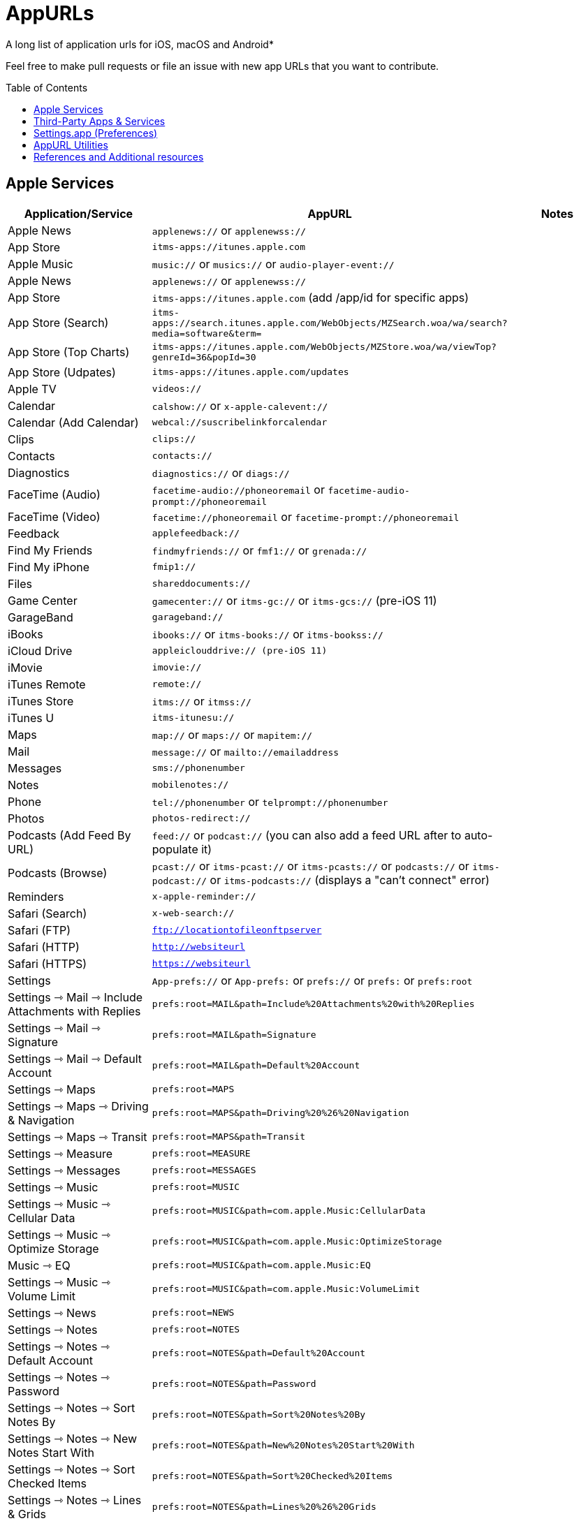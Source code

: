 = AppURLs
:toc:
:toc-placement!:
A long list of application urls for iOS, macOS and Android* 

Feel free to make pull requests or file an issue with new app URLs that you want to contribute.

toc::[]


== Apple Services

|===
|Application/Service |AppURL | Notes

|Apple News
|`applenews://` or `applenewss://`
|

|App Store
|`itms-apps://itunes.apple.com`
| 

|Apple Music
|`music://` or `musics://` or `audio-player-event://`
|

|Apple News 
|`applenews://` or `applenewss://`
|

|App Store 
|`itms-apps://itunes.apple.com` (add /app/id for specific apps)
|

|App Store (Search) 
|`itms-apps://search.itunes.apple.com/WebObjects/MZSearch.woa/wa/search?media=software&term=`
|

|App Store (Top Charts) 
|`itms-apps://itunes.apple.com/WebObjects/MZStore.woa/wa/viewTop?genreId=36&popId=30`
|

|App Store (Udpates) 
|`itms-apps://itunes.apple.com/updates`
|

|Apple TV 
|`videos://`
|

|Calendar 
|`calshow://` or `x-apple-calevent://`
|

|Calendar (Add Calendar) 
|`webcal://suscribelinkforcalendar`
|

|Clips 
|`clips://`
|

|Contacts 
|`contacts://`
|

|Diagnostics 
|`diagnostics://` or `diags://`
|

|FaceTime (Audio) 
|`facetime-audio://phoneoremail` or `facetime-audio-prompt://phoneoremail`
|

|FaceTime (Video) 
|`facetime://phoneoremail` or `facetime-prompt://phoneoremail`
|

|Feedback 
|`applefeedback://`
|

|Find My Friends 
|`findmyfriends://` or `fmf1://` or `grenada://`
|

|Find My iPhone 
|`fmip1://`
|

|Files 
|`shareddocuments://`
|

|Game Center 
|`gamecenter://` or `itms-gc://` or `itms-gcs://` (pre-iOS 11)
|

|GarageBand 
|`garageband://`
|

|iBooks 
|`ibooks://` or `itms-books://` or `itms-bookss://`
|

|iCloud Drive 
|`appleiclouddrive:// (pre-iOS 11)`
|

|iMovie 
|`imovie://`
|

|iTunes Remote 
|`remote://`
|

|iTunes Store 
|`itms://` or `itmss://`
|

|iTunes U 
|`itms-itunesu://`
|

|Maps 
|`map://` or `maps://` or `mapitem://`
|

|Mail 
|`message://` or `mailto://emailaddress`
|

|Messages 
|`sms://phonenumber`
|

|Notes 
|`mobilenotes://`
|

|Phone 
|`tel://phonenumber` or `telprompt://phonenumber`
|

|Photos 
|`photos-redirect://`
|

|Podcasts (Add Feed By URL) 
|`feed://` or `podcast://` (you can also add a feed URL after to auto-populate it)
|

|Podcasts (Browse) 
|`pcast://` or `itms-pcast://` or `itms-pcasts://` or `podcasts://` or `itms-podcast://` or `itms-podcasts://` (displays a "can't connect" error)
|

|Reminders 
|`x-apple-reminder://`
|

|Safari (Search)
|`x-web-search://`
|

|Safari (FTP) 
|`ftp://locationtofileonftpserver`
|

|Safari (HTTP) 
|`http://websiteurl`
|

|Safari (HTTPS) 
|`https://websiteurl`
|

|Settings 
|`App-prefs://` or `App-prefs:` or `prefs://` or `prefs:` or `prefs:root`
|

|Settings ⇾ Mail ⇾ Include Attachments with Replies
|`prefs:root=MAIL&path=Include%20Attachments%20with%20Replies`
|

|Settings ⇾ Mail ⇾ Signature
|`prefs:root=MAIL&path=Signature`
|

|Settings ⇾ Mail ⇾ Default Account
|`prefs:root=MAIL&path=Default%20Account`
|

|Settings ⇾ Maps
|`prefs:root=MAPS`
|

|Settings ⇾ Maps ⇾ Driving & Navigation
|`prefs:root=MAPS&path=Driving%20%26%20Navigation`
|

|Settings ⇾ Maps ⇾ Transit
|`prefs:root=MAPS&path=Transit`
|

|Settings ⇾ Measure
|`prefs:root=MEASURE`
|

|Settings ⇾ Messages
|`prefs:root=MESSAGES`
|

|Settings ⇾ Music
|`prefs:root=MUSIC`
|

|Settings ⇾ Music ⇾ Cellular Data
|`prefs:root=MUSIC&path=com.apple.Music:CellularData`
|

|Settings ⇾ Music ⇾ Optimize Storage
|`prefs:root=MUSIC&path=com.apple.Music:OptimizeStorage`
|

|Music ⇾ EQ
|`prefs:root=MUSIC&path=com.apple.Music:EQ`
|

|Settings ⇾ Music ⇾ Volume Limit
|`prefs:root=MUSIC&path=com.apple.Music:VolumeLimit`
|

|Settings ⇾ News
|`prefs:root=NEWS`
|

|Settings ⇾ Notes
|`prefs:root=NOTES`
|

|Settings ⇾ Notes ⇾ Default Account
|`prefs:root=NOTES&path=Default%20Account`
|

|Settings ⇾ Notes ⇾ Password
|`prefs:root=NOTES&path=Password`
|

|Settings ⇾ Notes ⇾ Sort Notes By
|`prefs:root=NOTES&path=Sort%20Notes%20By`
|

|Settings ⇾ Notes ⇾ New Notes Start With
|`prefs:root=NOTES&path=New%20Notes%20Start%20With`
|

|Settings ⇾ Notes ⇾ Sort Checked Items
|`prefs:root=NOTES&path=Sort%20Checked%20Items`
|

|Settings ⇾ Notes ⇾ Lines & Grids
|`prefs:root=NOTES&path=Lines%20%26%20Grids`
|

|Settings ⇾ Notes ⇾ Access Notes from Lock Screen
|`prefs:root=NOTES&path=Access%20Notes%20from%20Lock%20Screen`
|

|Settings ⇾ Notifications
|`prefs:root=NOTIFICATIONS_ID`
|

|Settings ⇾ Notifications ⇾ Siri Suggestions
|`prefs:root=NOTIFICATIONS_ID&path=Siri%20Suggestions`
|

|Settings ⇾ Passwords & Accounts
|`prefs:root=ACCOUNTS_AND_PASSWORDS`
|

|Settings ⇾ Passwords & Accounts ⇾ Fetch New Data
|`prefs:root=ACCOUNTS_AND_PASSWORDS&path=FETCH_NEW_DATA`
|

|Settings ⇾ Passwords & Accounts ⇾ Add Account
|`prefs:root=ACCOUNTS_AND_PASSWORDS&path=ADD_ACCOUNT`
|

|Settings ⇾ Personal Hotspot
|`prefs:root=INTERNET_TETHERING`
|

|Settings ⇾ Personal Hotspot ⇾ Family Sharing
|`prefs:root=INTERNET_TETHERING&path=Family%20Sharing`
|

|Settings ⇾ Personal Hotspot ⇾ Wi-Fi Password
|`prefs:root=INTERNET_TETHERING&path=Wi-Fi%20Password`
|

|Settings ⇾ Phone
|`prefs:root=Phone`
|

|Settings ⇾ Photos
|`prefs:root=Photos`
|

|Settings ⇾ Privacy
|`prefs:root=Privacy`
|

|Settings ⇾ Privacy ⇾ Location Services
|`prefs:root=Privacy&path=LOCATION`
|

|Settings ⇾ Privacy ⇾ Contacts
|`prefs:root=Privacy&path=CONTACTS`
|

|Settings ⇾ Privacy ⇾ Calendars
|`prefs:root=Privacy&path=CALENDARS`
|

|Settings ⇾ Privacy ⇾ Reminders
|`prefs:root=Privacy&path=REMINDERS`
|

|Settings ⇾ Privacy ⇾ Photos
|`prefs:root=Privacy&path=PHOTOS`
|

|Settings ⇾ Privacy ⇾ Microphone
|`prefs:root=Privacy&path=MICROPHONE`
|

|Settings ⇾ Privacy ⇾ Speech Recognition
|`prefs:root=Privacy&path=SPEECH_RECOGNITION`
|

|Settings ⇾ Privacy ⇾ Camera
|`prefs:root=Privacy&path=CAMERA`
|

|Settings ⇾ Privacy ⇾ Motion
|`prefs:root=Privacy&path=MOTION`
|

|Settings ⇾ Reminders
|`prefs:root=REMINDERS`
|

|Settings ⇾ Reminders ⇾ Default List
|`prefs:root=REMINDERS&path=DEFAULT_LIST`
|

|Settings ⇾ Ringtone
|`prefs:root=Sounds&path=Ringtone`
|

|Settings ⇾ Safari
|`prefs:root=SAFARI`
|

|Settings ⇾ Safari ⇾ Content Blockers
|`prefs:root=SAFARI&path=Content%20Blockers`
|

|Settings ⇾ Safari ⇾ Downloads
|`prefs:root=SAFARI&path=DOWNLOADS`
|

|Settings ⇾ Safari ⇾ Close Tabs
|`prefs:root=SAFARI&path=Close%20Tabs`
|

|Settings ⇾ Safari ⇾ Page Zoom
|`prefs:root=SAFARI&path=Page%20Zoom`
|

|Settings ⇾ Safari ⇾ Request Desktop Website
|`prefs:root=SAFARI&path=Request%20Desktop%20Website`
|

|Settings ⇾ Safari ⇾ Reader
|`prefs:root=SAFARI&path=Reader`
|

|Settings ⇾ Safari ⇾ Camera
|`prefs:root=SAFARI&path=Camera`
|

|Settings ⇾ Safari ⇾ Microphone
|`prefs:root=SAFARI&path=Microphone`
|

|Settings ⇾ Safari ⇾ Location
|`prefs:root=SAFARI&path=Location`
|

|Settings ⇾ Screen Time
|`prefs:root=SCREEN_TIME`
|

|Settings ⇾ Screen Time ⇾ Downtime
|`prefs:root=SCREEN_TIME&path=DOWNTIME`
|

|Settings ⇾ Screen Time ⇾ App Limits
|`prefs:root=SCREEN_TIME&path=APP_LIMITS`
|

|Settings ⇾ Screen Time ⇾ Always Allowed
|`prefs:root=SCREEN_TIME&path=ALWAYS_ALLOWED`
|

|Settings ⇾ Shortcuts
|`prefs:root=SHORTCUTS`
|

|Settings ⇾ Siri
|`prefs:root=SIRI`
|

|Settings ⇾ Sounds
|`prefs:root=Sounds`
|

|Settings ⇾ Settings ⇾ TV
|`prefs:root=TVAPP`
|

|Settings ⇾ Voice Memos
|`prefs:root=VOICE_MEMOS`
|

|Settings ⇾ VPN
|`prefs:root=General&path=VPN`
|

|Settings ⇾ Wallet
|`prefs:root=PASSBOOK`
|

|Settings ⇾ Wallpaper
|`prefs:root=Wallpaper`
|

|Settings ⇾ Wi-Fi
|`prefs:root=WIFI`
|

|Shortcuts 
|`shortcuts://`
|

|Voice Memos 
|`voicememos://` (could work in the Notification Center)
|

|Wallet 
|`shoebox://`
|

|Watch 
|`itms-watch:// or itms-watchs://`
|

|Workflow 
|`workflow://`
|

|Workflow (Create Workflow) 
|`workflow://create-workflow`
|

|Workflow (Open Workflow) 
|`workflow://open-workflow?name=name`
|

|Workflow (Run Workflow) 
|`workflow://run-workflow?name=name&input=input`
|

|Workflow (Open Gallery) 
|`workflow://gallery`
|

|Workflow (Search Gallery) 
|`workflow://gallery/search?query=query`
|
|===
== Third-Party Apps & Services

|===
|Application/Service |AppURL | Notes

|1Password 
|`onepassword://search/{query}`
|https://github.com/christopherdwhite/iosWorkflows/blob/master/1password.md

|1Password Browser 
|`ophttp://{url}`
|https://github.com/christopherdwhite/iosWorkflows/blob/master/1password.md

|Achievement - Reward Health 
|`achievement://`
|

|Age of Solitaire : Build City 
|`fb1431194636974533://`
|

|AMC Theatres 
|`amc://`
|

|Alpha Omega 
|`fb1414385748867269suffix://`
|

|AmpliFi WiFi 
|`fb1761190244145574amplifi://`
|

|Ancestry 
|`ancestry://`
|

|Anchor 
|`anchorfm://` or `anchorfmspotify://`
|

|Bejeweled Blitz 
|`com.popcap.ios.BejBlitz://` or `com.popcap.ios.BejBlitz.From.Bej3://` or `com.popcap.ios.BejBlitz.From.Bej2://` or `ea850758://` or `ea47862://`
|

|Blind
|`teamblind://`
|

|Bloomberg
|`bloomberg://`
|

|Brushstroke 
|`brushstroke://`
|

|Cake Browser 
|`cakeslice://` or `havecake://`
|

|Camera+ 
|`cameraplus://`
|

|Cash App 
|`squarecash://` or `cashme://`
|

|Castro
|`castro2://` or internal podcast deep-link UUID like `castro2://podcast/19d759ce-5a6b-43ef-b7b2-39469df85f47`
|For iTunes IDs: https://blog.supertop.co/post/170848224642/a-podcast-url-scheme

|CityMapper 
|`citymapper://directions?startcoord=<lat>,<lon>&startname=<name>&startaddress=<address>&endcoord=<lat>,<lon>&endname=<name>&endaddress=<address>`
|http://blog.citymapper.com/post/59578777734/launching-citymapper-directions-from-apps-and-the

|Clash of Clans 
|`clashofclans://` or `wxfa242abf8cdd841a://` or `tencent1105771533://` or `tencentlaunch1105771533://`
|

|DoorDash - Food Delivery 
|`doordash://`
|

|Draw Something 
|`fb225826214141508paid://`
|

|DropBox 
|`dbapi-1://`
|

|DuckDuckGo Privacy Browser 
|`ddgLaunch://` or `ddgQuickLink://`
|

|Duolingo 
|`duolingo://` or `com.duolingo.DuolingoMobile`
|

|Evernote 
|`evernote://x-callback-url/[action]?[action parameters]&[x-callback parameters]`
|https://github.com/evernote/evernote-ios-x-callback-url

|Facebook 
|`fb://`
|

|Facetune 
|`facetune://`
|

|Fandango 
|`fandango://`
|

|Fantastical
|`fantastical://` or `fantastical2://`
|See full options under "URL Handler" https://flexibits.com/fantastical-iphone/faq 

|Fitbit 
|`fitbit://`
|

|Flickr 
|`flickr://`
|

|Forest
|`forest://`
|

|Gboard 
|`gboard://`
|

|Github 
|`github://`
|

|Gmail - Email by Google 
|`googlegmail://`
|

|Goodreads: Book Reviews 
|`goodreads://`
|

|Google 
|`google://`
|

|Google Assistant 
|`googleassistant://`
|

|Google Calendar 
|`googlecalendar://`
|

|Google Docs 
|`googledocs:// or googledocs-v2:// or com.google.sso.263492796725://`
|

|Google Chrome 
|`googlechrome://`
|

|Google Drive 
|`googledrive://`
|

|Google Earth 
|`googleearth:// or comgoogleearth://`
|

|Google Keep 
|`comgooglekeep://`
|

|Google Maps - GPS Navigation 
|`googlemaps://`
|

|Google Photos 
|`googlephotos://`
|

|Google Sheets 
|`googlesheets://`
|

|Google Translate 
|`googletranslate://`
|

|Google Voice 
|`googlevoice://`
|

|Halide Camera 
|`halide://`
|

|HBO GO 
|`hbogo://`
|

|HBO NOW 
|`hbonow://`
|

|Hulu: Watch TV Shows & Movies 
|`hulu://`
|

|Hyperlapse from Instagram 
|`hyperlapse://`
|

|IMDb Movies & TV 
|`imdb://`
|

|Instagram 
|`instagram://`
|https://www.instagram.com/developer/mobile-sharing/iphone-hooks/

|Instagram Stories 
|`instagram-stories://share`
|https://developers.facebook.com/docs/instagram/sharing-to-stories/

|Instapaper
|`instapaper://`
|

|LastPass Password Manager 
|`lastpass://`
|

|Launch Center Pro 
|`launch://`
|

|Litely 
|`litely://`
|

|Messenger 
|`fb-messenger://`
|

|MoviePass 
|`moviepass://`
|

|Netflix 
|`nflx://`
|

|Overcast 
|`overcast://`
|https://overcast.fm/podcasterinfo

|PayPal: Mobile Cash 
|`paypal://`
|

|PhotoScan by Google Photos 
|`photoscan://`
|

|Pinterest 
|`pinterest://`
|

|Plex 
|`plex://`
|

|Pyto 
|`pyto-run://`
|

|Signal - Private Messenger 
|`sgnl://`
|

|Skype for iPhone 
|`skype://`
|

|Snapchat 
|`snapchat://`
|

|Speedtest by Ookla 
|`speedtest://`
|

|Spotify Music 
|`spotify://`
|

|Steller 
|`steller://`
|

|SleepTown
|`sleeptown://`
|

|Tumblr
|`tumblr://`
|

|Twitch 
|`twitch://`
|

|Twitter 
|`twitter://`
|

|TweetBot for Twitter 
|`tweetbot://`
|

|Vimeo 
|`vimeo://`
|

|VLC 
|`vlc://`
|

|VSCO 
|`vsco://`
|

|Waze Navigation & Live Traffic 
|`waze://`
|

|WhatsApp Messenger 
|`whatsapp://`
|

|YouTube: Watch, Listen, Stream 
|`youtube://`
|

|===

== Settings.app (Preferences)

These links point to specific sections of the `Settings.app`

|===
| Description | AppURL

| Open | `App-prefs://`       `App-prefs:`       `prefs://` `prefs:`       `prefs:root`

|Accessibility
|`prefs:root=ACCESSIBILITY`

|Apple Pencil (iPad-only)
|`prefs:root=Pencil`

|App Store
|`prefs:root=STORE`

|App Store - App Downloads
|`prefs:root=STORE&path=App%20Downloads`

|App Store - Video Autoplay
|`prefs:root=STORE&path=Video%20Autoplay`

|Battery
|`prefs:root=BATTERY_USAGE`

|Battery - Battery Health (iPhone-only)
|`prefs:root=BATTERY_USAGE&path=BATTERY_HEALTH`

|Bluetooth
|`prefs:root=Bluetooth`

|Books
|`prefs:root=IBOOKS`

|Calendar
|`prefs:root=CALENDAR`

|Calendar - Alternate Calendars
|`prefs:root=CALENDAR&path=Alternate%20Calendars`

|Calendar - Default Alert Times
|`prefs:root=CALENDAR&path=Default%20Alert%20Times`

|Calendar - Default Calendar
|`prefs:root=CALENDAR&path=Default%20Calendar`

|Calendar - Sync
|`prefs:root=CALENDAR&path=Sync`

|Camera
|`prefs:root=CAMERA`

|Camera - Record Slo-mo
|`prefs:root=CAMERA&path=Record%20Slo-mo`

|Camera - Record Video
|`prefs:root=CAMERA&path=Record%20Video`

|Cellular
|`prefs:root=MOBILE_DATA_SETTINGS_ID`

|Cellular - Cellular Data Options
|`prefs:root=MOBILE_DATA_SETTINGS_ID&path=CELLULAR_DATA_OPTIONS`

|Cellular - Low Data Mode
|`prefs:root=MOBILE_DATA_SETTINGS_ID&path=CELLULAR_DATA_OPTIONS#Low%20Data%20Mode`

|Cellular - App Data Usage
|`prefs:root=MOBILE_DATA_SETTINGS_ID#APP_DATA_USAGE`

|Compass
|`prefs:root=COMPASS` (iPhone only)

|Contacts
|`prefs:root=CONTACTS`

|Control Center
|`prefs:root=ControlCenter`

|Control Center - Customize Controls
|`prefs:root=ControlCenter&path=CUSTOMIZE_CONTROLS`

|Display
|`prefs:root=DISPLAY`

|Display - Auto Lock
|`prefs:root=DISPLAY&path=AUTOLOCK`

|Display - Text Size
|`prefs:root=DISPLAY&path=TEXT_SIZE`

|Do Not Disturb
|`prefs:root=DO_NOT_DISTURB`

|Do Not Disturb - Allow Calls From
|`prefs:root=DO_NOT_DISTURB&path=Allow%20Calls%20From`

|Emergency SOS
|`prefs:root=EMERGENCY_SOS`

|Exposure Notifications
|`prefs:root=EXPOSURE_NOTIFICATION`

|Face ID
|`prefs:root=PASSCODE`

|FaceTime
|`prefs:root=FACETIME`

|Game Center
|`prefs:root=GAMECENTER`

|General
|`prefs:root=General`

|General - About
|`prefs:root=General&path=About`

|General - About - Certificate Trust Settings
|`prefs:root=General&path=About/CERT_TRUST_SETTINGS`

|General - AirDrop
|`prefs:root=General&path=AIRDROP_LINK`

|General - AirPlay & Handoff
|`prefs:root=General&path=CONTINUITY_SPEC`

|General - AirPlay & Handoff - Handoff
|`prefs:root=General&path=CONTINUITY_SPEC#CONTINUITY`

|General - AirPlay & Handoff - Automatically AirPlay to TVs
|`prefs:root=General&path=CONTINUITY_SPEC#AIRPLAY_TO_TV`

|General - AirPlay & Handoff - Transfer to HomePod
|`prefs:root=General&path=CONTINUITY_SPEC#TRANSFER_TO_HOMEPOD`

|General - Background App Refresh
|`prefs:root=General&path=AUTO_CONTENT_DOWNLOAD`

|General - CarPlay
|`prefs:root=General&path=CARPLAY`

|General - Date & Time
|`prefs:root=General&path=DATE_AND_TIME`

|General - Dictionary
|`prefs:root=General&path=DICTIONARY`

|General - Home Button
|`prefs:root=General&path=HOME_BUTTON`

|General - iPhone Storage
|`prefs:root=General&path=STORAGE_MGMT#MANAGE`

|General - iPhone Storage - Offload Unused Apps
|`prefs:root=General&path=STORAGE_MGMT#OFFLOAD`

|General - Keyboard
|`prefs:root=General&path=Keyboard`

|General - Keyboard - Keyboards
|`prefs:root=General&path=Keyboard/KEYBOARDS`
|

|General - Keyboard - One Handed Keyboard
|`prefs:root=General&path=Keyboard/ReachableKeyboard`
|General - Keyboard - Text Replacement
|`prefs:root=General&path=Keyboard/USER_DICTIONARY`
|General - Language & Region
|`prefs:root=General&path=INTERNATIONAL`
|General - Legal & Regulatory
|`prefs:root=General&path=LEGAL_AND_REGULATORY`
|General - Multitasking (iPad-only)
|`prefs:root=General&path=MULTITASKING`
|General - Multitasking (iPad-only)
|`prefs:root=General#Multitasking_Gesture_Switch`
|General - Picture in Picture
|`prefs:root=General&path=PiP_SPEC`
|General - Profiles
|`prefs:root=General&path=ManagedConfigurationList`
|General - Regulatory
|`prefs:root=General&path=REGULATORY`
|General - Reset
|`prefs:root=General&path=Reset`
|General - Reset - Reset All Settings
|`prefs:root=General&path=Reset#settingsErase`
|General - Reset - Erase All Content and Settings
|`prefs:root=General&path=Reset#fullErase`
|General - Reset - Reset Network Settings
|`prefs:root=General&path=Reset#RESET_NETWORK_LABEL`
|General - Reset - Reset All Cellular Plans
|`prefs:root=General&path=Reset#cellularErase`
|General - Reset - Subscriber Services
|`prefs:root=General&path=Reset#SUBSCRIBER_SERVICES_ID`
|General - Reset - Reset Keyboard Dictionary
|`prefs:root=General&path=Reset#RESET_KEYBOARD_DICTIONARY_LABEL`
|General - Reset - Reset Home Screen Layout
|`prefs:root=General&path=Reset#RESET_ICONS_LABEL`
|General - Reset - Reset Location & Privacy
|`prefs:root=General&path=Reset#RESET_PRIVACY_LABEL`
|General - Shut Down
|`prefs:root=General#SHUTDOWN_LABEL`
|General - Software Update
|`prefs:root=General&path=SOFTWARE_UPDATE_LINK`
|General - Trackpad & Mouse (iPad-only)
|`prefs:root=General&path=POINTERS`
|General - TV Out
|`prefs:root=General&path=TV_OUT`
|General - Use Side Switch To
|`prefs:root=General#Rotation_Switch_Action_Group`
|General - VPN
|`prefs:root=General&path=VPN`
|General (Unknown Path)
|`prefs:root=General&path=NFC_LINK`


|Health
|`prefs:root=HEALTH`

|iCloud
|`prefs:root=CASTLE`

|iCloud Backup
|`prefs:root=CASTLE&path=BACKUP`

|Mail
|`prefs:root=MAIL`

|Mail - Blocked
|`prefs:root=MAIL&path=Blocked`
|Mail - Blocked Sender Options
|`prefs:root=MAIL&path=Blocked%20Sender%20Options`
|Mail - Default Account
|`prefs:root=MAIL&path=Default%20Account`
|Mail - Include Attachments with Replies
|`prefs:root=MAIL&path=Include%20Attachments%20with%20Replies`
|Mail - Increase Quote Level
|`prefs:root=MAIL&path=Increase%20Quote%20Level`
|Mail - Mark Addresses
|`prefs:root=MAIL&path=Mark%20Addresses`
|Mail - Muted Thread Action
|`prefs:root=MAIL&path=Muted%20Thread%20Action`
|Mail - Notifications
|`prefs:root=MAIL&path=NOTIFICATIONS`
|Mail - Preview
|`prefs:root=MAIL&path=Preview`
|Mail - Signature
|`prefs:root=MAIL&path=Signature`
|Mail - Swipe Options
|`prefs:root=MAIL&path=Swipe%20Options`

|Maps
|`prefs:root=MAPS`
|Maps - Driving & Navigation
|`prefs:root=MAPS&path=Driving%20%26%20Navigation`
|Maps - Transit
|`prefs:root=MAPS&path=Transit`

|Measure
|`prefs:root=MEASURE`

|Messages
|`prefs:root=MESSAGES`

|Music
|`prefs:root=MUSIC`
|Music - Cellular Data
|`prefs:root=MUSIC&path=com.apple.Music:CellularData`
|Music - EQ
|`prefs:root=MUSIC&path=com.apple.Music:EQ`
|Music - Optimize Storage
|`prefs:root=MUSIC&path=com.apple.Music:OptimizeStorage`
|Music - Volume Limit
|`prefs:root=MUSIC&path=com.apple.Music:VolumeLimit`

|News
|`prefs:root=NEWS`

|Notes
|`prefs:root=NOTES`
|Notes - Access Notes from Lock Screen
|`prefs:root=NOTES&path=Access%20Notes%20from%20Lock%20Screen`
|Notes - Default Account
|`prefs:root=NOTES&path=Default%20Account`
|Notes - Lines & Grids
|`prefs:root=NOTES&path=Lines%20%26%20Grids`
|Notes - New Notes Start With
|`prefs:root=NOTES&path=New%20Notes%20Start%20With`
|Notes - Password
|`prefs:root=NOTES&path=Password`
|Notes - Sort Checked Items
|`prefs:root=NOTES&path=Sort%20Checked%20Items`
|Notes - Sort Notes By
|`prefs:root=NOTES&path=Sort%20Notes%20By`

|Notifications
|`prefs:root=NOTIFICATIONS_ID`
|Notifications - Siri Suggestions
|`prefs:root=NOTIFICATIONS_ID&path=Siri%20Suggestions`

|Passwords & Accounts
|`prefs:root=ACCOUNTS_AND_PASSWORDS`
|Passwords & Accounts - Fetch New Data
|`prefs:root=ACCOUNTS_AND_PASSWORDS&path=FETCH_NEW_DATA`
|Passwords & Accounts - Add Account
|`prefs:root=ACCOUNTS_AND_PASSWORDS&path=ADD_ACCOUNT`

|Personal Hotspot
|`prefs:root=INTERNET_TETHERING`
|Personal Hotspot - Family Sharing
|`prefs:root=INTERNET_TETHERING&path=Family%20Sharing`
|Personal Hotspot - Wi-Fi Password
|`prefs:root=INTERNET_TETHERING&path=Wi-Fi%20Password`

|Phone
|`prefs:root=Phone`

|Photos
|`prefs:root=Photos`

|Privacy
|`prefs:root=Privacy`
|Privacy - Contacts
|`prefs:root=Privacy&path=CONTACTS`
|Privacy - Calendars
|`prefs:root=Privacy&path=CALENDARS`
|Privacy - Camera
|`prefs:root=Privacy&path=CAMERA`
|Privacy - Location Services
|`prefs:root=Privacy&path=LOCATION`
|Privacy - Microphone
|`prefs:root=Privacy&path=MICROPHONE`
|Privacy - Motion
|`prefs:root=Privacy&path=MOTION`
|Privacy - Photos
|`prefs:root=Privacy&path=PHOTOS`
|Privacy - Reminders
|`prefs:root=Privacy&path=REMINDERS`
|Privacy - Speech Recognition
|`prefs:root=Privacy&path=SPEECH_RECOGNITION`

|Reminders
|`prefs:root=REMINDERS`
|Reminders - Default List
|`prefs:root=REMINDERS&path=DEFAULT_LIST`

|Ringtone
|`prefs:root=Sounds&path=Ringtone`

|Safari
|`prefs:root=SAFARI`
|Safari - Camera
|`prefs:root=SAFARI&path=Camera`
|Safari - Close Tabs
|`prefs:root=SAFARI&path=Close%20Tabs`
|Safari - Content Blockers
|`prefs:root=SAFARI&path=Content%20Blockers`
|Safari - Downloads
|`prefs:root=SAFARI&path=DOWNLOADS`
|Safari - Location
|`prefs:root=SAFARI&path=Location`
|Safari - Microphone
|`prefs:root=SAFARI&path=Microphone`
|Safari - Page Zoom
|`prefs:root=SAFARI&path=Page%20Zoom`
|Safari - Reader
|`prefs:root=SAFARI&path=Reader`
|Safari - Request Desktop Website
|`prefs:root=SAFARI&path=Request%20Desktop%20Website`

|Screen Time
|`prefs:root=SCREEN_TIME`
|Screen Time - Always Allowed
|`prefs:root=SCREEN_TIME&path=ALWAYS_ALLOWED`
|Screen Time - App Limits
|`prefs:root=SCREEN_TIME&path=APP_LIMITS`
|Screen Time - Communication Limits
|`prefs:root=SCREEN_TIME&path=COMMUNICATION_LIMITS`
|Screen Time - Content & Privacy Restrictions
|`prefs:root=SCREEN_TIME&path=CONTENT_PRIVACY`
|Screen Time - Downtime
|`prefs:root=SCREEN_TIME&path=DOWNTIME`

|Shortcuts
|`prefs:root=SHORTCUTS`
|Shortcuts - iCloud Sync
|`prefs:root=SHORTCUTS#WFCloudKitSyncEnabled`
|Shortcuts - iCloud Sync
|`prefs:root=SHORTCUTS#WFCloudKitSyncOrderEnabled`
|Shortcuts - Legal Notices
|`prefs:root=SHORTCUTS&path=Legal%20Notices`

|Siri & Search
|`prefs:root=SIRI`
|Siri & Search - Allow Siri When Locked
|`prefs:root=SIRI#ASSISTANT_LOCK_SCREEN_ACCESS`
|Siri & Search - Language
|`prefs:root=SIRI&path=LANGUAGE_ID`
|Siri & Search - Siri Voice
|`prefs:root=SIRI&path=VOICE_ID`
|Siri & Search - Siri Responses
|`prefs:root=SIRI&path=VOICE_FEEDBACK_ID`
|Siri & Search - My Information
|`prefs:root=SIRI&path=MY_INFO`
|Siri & Search - Suggestions in Search
|`prefs:root=SIRI#Suggestions%20in%20Search`
|Siri & Search - Suggestions while Searching
|`prefs:root=SIRI#Suggestions%20while%20Searching`
|Siri & Search - Suggestions in Look Up
|`prefs:root=SIRI#Suggestions%20in%20Look%20Up`
|Siri & Search - Suggestions on Lock Screen
|`prefs:root=SIRI#Suggestions%20on%20Lock%20Screen`
|Siri & Search - Suggestions on Home Screen
|`prefs:root=SIRI#Suggestions%20on%20Home%20Screen`
|Siri & Search - Suggestions when Sharing
|`prefs:root=SIRI#Suggestions%20when%20Sharing`

|Sounds
|`prefs:root=Sounds`

|Stocks
|`prefs:root=STOCKS`
|Stocks - Privacy
|`prefs:root=STOCKS#Privacy`
|Stocks - Reset Identifier
|`prefs:root=STOCKS#reset_identifier`

|TV
|`prefs:root=TVAPP`
|TV - Use Cellular Data
|`prefs:root=TVAPP#com.apple.videos%3AVideosUseCellularDataEnabledSetting`
|TV - Playback Quality
|`prefs:root=TVAPP#com.apple.videos%3APlaybackQualityGroup`
|TV - Video Definition
|`prefs:root=TVAPP&path=com.apple.videos%3APreferredPurchaseResolution`
|TV - Home Sharing
|`prefs:root=TVAPP#com.apple.videos%3AHomeSharingFooter`

|TV Provider
|`prefs-tvprovider://`

|Voice Memos
|`prefs:root=VOICE_MEMOS`

|VPN
|`prefs:root=General&path=VPN`

|Wallet
|`prefs:root=PASSBOOK`

|Wallpaper
|`prefs:root=Wallpaper`

|Wi-Fi
|`prefs:root=WIFI`

|===


== AppURL Utilities
* List all installed applications and their appUrls: `https://github.com/wujianguo/iOSAppsInfo`

== References and Additional resources

- https://ios.gadgethacks.com/news/always-updated-list-ios-app-url-scheme-names-0184033/
- https://github.com/phynet/iOS-URL-Schemes
- https://github.com/FifiTheBulldog/ios-settings-urls
- http://x-callback-url.com/apps/
- https://app-talk.com/
- https://www.appsight.io/


*{sp} - (empty as of now)
